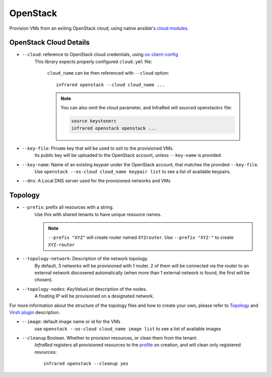 OpenStack
=========

Provision VMs from an exiting OpenStack cloud, using native ansible's `cloud modules <http://docs.ansible.com/ansible/list_of_cloud_modules.html#openstack>`_.

OpenStack Cloud Details
-----------------------
* ``--cloud``: reference to OpenStack cloud credentials, using `os-client-config`_
    This library expects properly configured ``cloud.yml`` file:

        .. code-block:: plain
           :caption: clouds.yml

           clouds:
               cloud_name:
                   auth_url: http://openstack_instance:5000/v2.0
                   username: <username>
                   password: <password>
                   project_name: <project_name>

        ``cloud_name`` can be then referenced with ``--cloud`` option::

            infrared openstack --cloud cloud_name ...

        .. note:: You can also omit the cloud parameter, and InfraRed will sourced openstackrc file:

          .. code-block:: plain

                source keystonerc
                infrared openstack openstack ...

* ``--key-file``: Private key that will be used to ssh to the provisioned VMs.
    Its public key will be uploaded to the OpenStack account, unless ``--key-name`` is provided
* ``--key-name``: Name of an existing `keypair` under the OpenStack account, that matches the provided ``--key-file``.
    Use ``openstack --os-cloud cloud_name keypair list`` to see a list of available keypairs.
* ``--dns``: A Local DNS server used for the provisioned networks and VMs

.. TODO - Someone elaborate here please what are the exact reasons for not using default DNS and what exactly is affected.


Topology
--------

* ``--prefix``: prefix all resources with a string.
    Use this with shared tenants to have unique resource names.

    .. note:: ``--prefix "XYZ"`` will create router named ``XYZrouter``.
        Use ``--prefix "XYZ-"`` to create ``XYZ-router``

* ``--topology-network``: Description of the network topology.
    By default, 3 networks will be provisioned with 1 router.
    2 of them will be connected via the router to an external network discovered automatically
    (when more than 1 external network is found, the first will be chosen).

* ``--topology-nodes``: `KeyValueList` description of the nodes.
    A floating IP will be provisioned on a designated network.

For more information about the structure of the topology files and how to create your own,
please refer to `Topology`_ and `Virsh plugin`_ description.

* ``--image``: default image name or id for the VMs
    use ``openstack --os-cloud cloud_name image list`` to see a list of available images

* ``--cleanup`` Boolean. Whether to provision resources, or clean them from the tenant.
    `InfraRed` registers all provisioned resources to the `profile <profile.html>`_ on creation,
    and will clean only registered resources::

        infrared openstack --cleanup yes

.. _`Topology`: topology.html
.. _`Virsh plugin`: virsh.html#topology
.. _`os-client-config`: http://docs.openstack.org/developer/os-client-config

